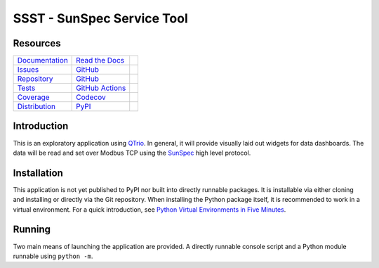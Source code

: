 SSST - SunSpec Service Tool
===========================

Resources
---------

=================================  =================================  =============================

`Documentation <documentation_>`_  `Read the Docs <documentation_>`_  |documentation badge|
`Issues <issues_>`_                `GitHub <issues_>`_                |issues badge|

`Repository <repository_>`_        `GitHub <repository_>`_            |repository badge|
`Tests <tests_>`_                  `GitHub Actions <tests_>`_         |tests badge|
`Coverage <coverage_>`_            `Codecov <coverage_>`_             |coverage badge|

`Distribution <distribution_>`_    `PyPI <distribution_>`_            | |version badge|
                                                                      | |python versions badge|
                                                                      | |python interpreters badge|

=================================  =================================  =============================


Introduction
------------

This is an exploratory application using `QTrio`_.
In general, it will provide visually laid out widgets for data dashboards.
The data will be read and set over Modbus TCP using the `SunSpec`_ high level protocol.

.. _Qtrio: https://qtrio.readthedocs.io/en/stable/
.. _SunSpec: https://sunspec.org/


Installation
------------

This application is not yet published to PyPI nor built into directly runnable packages.
It is installable via either cloning and installing or directly via the Git repository.
When installing the Python package itself, it is recommended to work in a virtual environment.
For a quick introduction, see `Python Virtual Environments in Five Minutes <virtual_environments_>`_.

.. tab:: Unix/macOS

    .. code-block:: console

        $ myvenv/bin/pip install git+https://github.com/altendky/ssst

.. tab:: Windows

    .. code-block:: console

        $ myvenv/scripts/pip install git+https://github.com/altendky/ssst

.. _virtual_environments: https://chriswarrick.com/blog/2018/09/04/python-virtual-environments/


Running
-------

Two main means of launching the application are provided.
A directly runnable console script and a Python module runnable using ``python -m``.

.. tab:: Unix/macOS

    .. code-block:: console

        $ myvenv/bin/ssst gui

    .. code-block:: console

        $ myvenv/bin/python -m ssst gui

.. tab:: Windows

    .. code-block:: console

        $ myvenv/scripts/ssst gui

    .. code-block:: console

        $ myvenv/scripts/python -m ssst gui


.. _documentation: https://ssst.readthedocs.io
.. |documentation badge| image:: https://img.shields.io/badge/docs-read%20now-blue.svg?color=royalblue&logo=Read-the-Docs&logoColor=whitesmoke
   :target: `documentation`_
   :alt: Documentation

.. _distribution: https://pypi.org/project/ssst
.. |version badge| image:: https://img.shields.io/pypi/v/ssst.svg?color=indianred&logo=PyPI&logoColor=whitesmoke
   :target: `distribution`_
   :alt: Latest distribution version

.. |python versions badge| image:: https://img.shields.io/pypi/pyversions/ssst.svg?color=indianred&logo=PyPI&logoColor=whitesmoke
   :alt: Supported Python versions
   :target: `distribution`_

.. |python interpreters badge| image:: https://img.shields.io/pypi/implementation/ssst.svg?color=indianred&logo=PyPI&logoColor=whitesmoke
   :alt: Supported Python interpreters
   :target: `distribution`_

.. _issues: https://github.com/altendky/ssst/issues
.. |issues badge| image:: https://img.shields.io/github/issues/altendky/ssst?color=royalblue&logo=GitHub&logoColor=whitesmoke
   :target: `issues`_
   :alt: Issues

.. _repository: https://github.com/altendky/ssst
.. |repository badge| image:: https://img.shields.io/github/last-commit/altendky/ssst.svg?color=seagreen&logo=GitHub&logoColor=whitesmoke
   :target: `repository`_
   :alt: Repository

.. _tests: https://github.com/altendky/ssst/actions?query=branch%3Amain
.. |tests badge| image:: https://img.shields.io/github/workflow/status/altendky/ssst/CI/main?color=seagreen&logo=GitHub-Actions&logoColor=whitesmoke
   :target: `tests`_
   :alt: Tests

.. _coverage: https://codecov.io/gh/altendky/ssst
.. |coverage badge| image:: https://img.shields.io/codecov/c/github/altendky/ssst/main?color=seagreen&logo=Codecov&logoColor=whitesmoke
   :target: `coverage`_
   :alt: Test coverage
